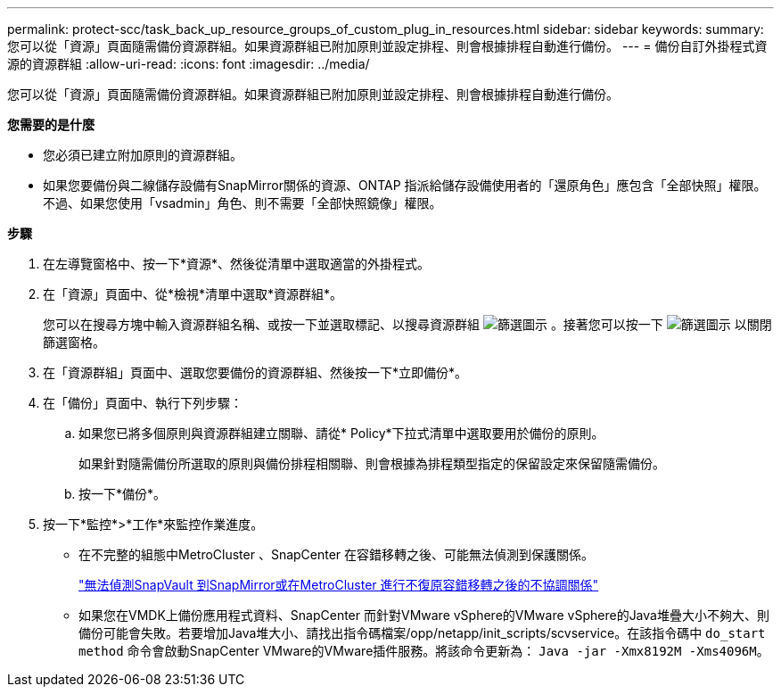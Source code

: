 ---
permalink: protect-scc/task_back_up_resource_groups_of_custom_plug_in_resources.html 
sidebar: sidebar 
keywords:  
summary: 您可以從「資源」頁面隨需備份資源群組。如果資源群組已附加原則並設定排程、則會根據排程自動進行備份。 
---
= 備份自訂外掛程式資源的資源群組
:allow-uri-read: 
:icons: font
:imagesdir: ../media/


[role="lead"]
您可以從「資源」頁面隨需備份資源群組。如果資源群組已附加原則並設定排程、則會根據排程自動進行備份。

*您需要的是什麼*

* 您必須已建立附加原則的資源群組。
* 如果您要備份與二線儲存設備有SnapMirror關係的資源、ONTAP 指派給儲存設備使用者的「還原角色」應包含「全部快照」權限。不過、如果您使用「vsadmin」角色、則不需要「全部快照鏡像」權限。


*步驟*

. 在左導覽窗格中、按一下*資源*、然後從清單中選取適當的外掛程式。
. 在「資源」頁面中、從*檢視*清單中選取*資源群組*。
+
您可以在搜尋方塊中輸入資源群組名稱、或按一下並選取標記、以搜尋資源群組 image:../media/filter_icon.gif["篩選圖示"] 。接著您可以按一下 image:../media/filter_icon.gif["篩選圖示"] 以關閉篩選窗格。

. 在「資源群組」頁面中、選取您要備份的資源群組、然後按一下*立即備份*。
. 在「備份」頁面中、執行下列步驟：
+
.. 如果您已將多個原則與資源群組建立關聯、請從* Policy*下拉式清單中選取要用於備份的原則。
+
如果針對隨需備份所選取的原則與備份排程相關聯、則會根據為排程類型指定的保留設定來保留隨需備份。

.. 按一下*備份*。


. 按一下*監控*>*工作*來監控作業進度。
+
** 在不完整的組態中MetroCluster 、SnapCenter 在容錯移轉之後、可能無法偵測到保護關係。
+
https://kb.netapp.com/Advice_and_Troubleshooting/Data_Protection_and_Security/SnapCenter/Unable_to_detect_SnapMirror_or_SnapVault_relationship_after_MetroCluster_failover["無法偵測SnapVault 到SnapMirror或在MetroCluster 進行不復原容錯移轉之後的不協調關係"]

** 如果您在VMDK上備份應用程式資料、SnapCenter 而針對VMware vSphere的VMware vSphere的Java堆疊大小不夠大、則備份可能會失敗。若要增加Java堆大小、請找出指令碼檔案/opp/netapp/init_scripts/scvservice。在該指令碼中 `do_start method` 命令會啟動SnapCenter VMware的VMware插件服務。將該命令更新為： `Java -jar -Xmx8192M -Xms4096M`。



